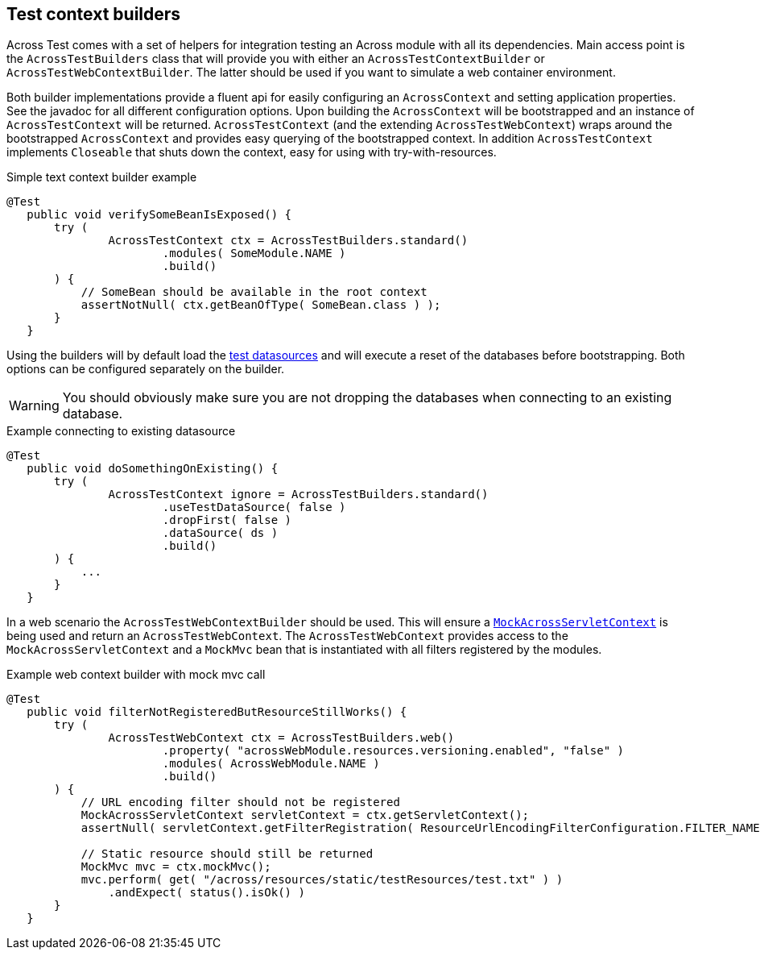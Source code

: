 [[test-builders]]
[#test-context-builders]
== Test context builders

Across Test comes with a set of helpers for integration testing an Across module with all its dependencies.
Main access point is the `AcrossTestBuilders` class that will provide you with either an `AcrossTestContextBuilder` or `AcrossTestWebContextBuilder`.
The latter should be used if you want to simulate a web container environment.

Both builder implementations provide a fluent api for easily configuring an `AcrossContext` and setting application properties.
See the javadoc for all different configuration options.
Upon building the `AcrossContext` will be bootstrapped and an instance of `AcrossTestContext` will be returned.
`AcrossTestContext` (and the extending `AcrossTestWebContext`) wraps around the bootstrapped `AcrossContext` and provides easy querying of the bootstrapped context.
In addition `AcrossTestContext` implements `Closeable` that shuts down the context, easy for using with try-with-resources.

.Simple text context builder example
[source,java,indent=0]
[subs="verbatim,quotes,attributes"]
----
	@Test
    public void verifySomeBeanIsExposed() {
        try (
                AcrossTestContext ctx = AcrossTestBuilders.standard()
                        .modules( SomeModule.NAME )
                        .build()
        ) {
            // SomeBean should be available in the root context
            assertNotNull( ctx.getBeanOfType( SomeBean.class ) );
        }
    }
----

Using the builders will by default load the link:index.adoc#test-datasources[test datasources]
 and will execute a reset of the databases before bootstrapping.
Both options can be configured separately on the builder.

WARNING: You should obviously make sure you are not dropping the databases when connecting to an existing database.

.Example connecting to existing datasource
[source,java,indent=0]
[subs="verbatim,quotes,attributes"]
----
	@Test
    public void doSomethingOnExisting() {
        try (
                AcrossTestContext ignore = AcrossTestBuilders.standard()
                        .useTestDataSource( false )
                        .dropFirst( false )
                        .dataSource( ds )
                        .build()
        ) {
            ...
        }
    }
----

In a web scenario the `AcrossTestWebContextBuilder` should be used.
This will ensure a `<<mock-across-servlet-context,MockAcrossServletContext>>` is being used and return an `AcrossTestWebContext`.
The `AcrossTestWebContext` provides access to the `MockAcrossServletContext` and a `MockMvc` bean that is instantiated with all filters registered by the modules.

.Example web context builder with mock mvc call
[source,java,indent=0]
[subs="verbatim,quotes,attributes"]
----
	@Test
    public void filterNotRegisteredButResourceStillWorks() {
        try (
                AcrossTestWebContext ctx = AcrossTestBuilders.web()
                        .property( "acrossWebModule.resources.versioning.enabled", "false" )
                        .modules( AcrossWebModule.NAME )
                        .build()
        ) {
            // URL encoding filter should not be registered
            MockAcrossServletContext servletContext = ctx.getServletContext();
            assertNull( servletContext.getFilterRegistration( ResourceUrlEncodingFilterConfiguration.FILTER_NAME ) );

            // Static resource should still be returned
            MockMvc mvc = ctx.mockMvc();
            mvc.perform( get( "/across/resources/static/testResources/test.txt" ) )
                .andExpect( status().isOk() )
        }
    }
----
